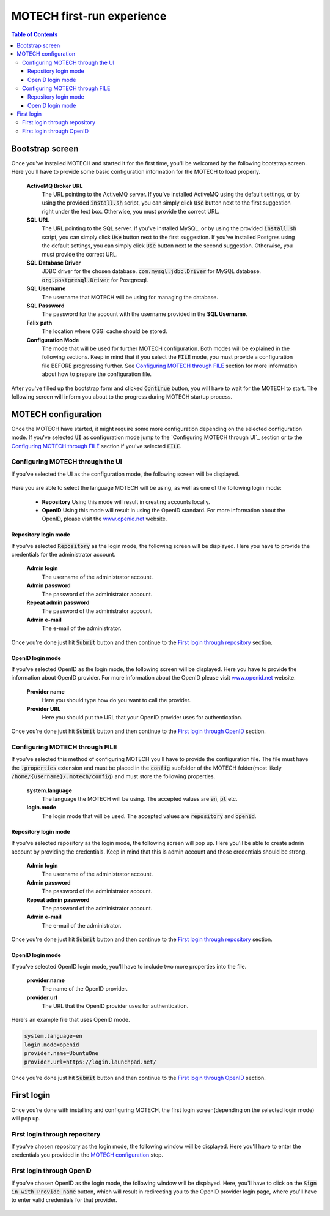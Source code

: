 ===========================
MOTECH first-run experience
===========================

.. contents:: Table of Contents
    :depth: 4

################
Bootstrap screen
################

Once you've installed MOTECH and started it for the first time, you'll be welcomed by the following bootstrap screen.
Here you'll have to provide some basic configuration information for the MOTECH to load properly.

        .. image:: img/first_run_experience/bootstrap_settings.png
            :scale: 100 %
            :alt: MOTECH bootstrap screen
            :align: center

    **ActiveMQ Broker URL**
        The URL pointing to the ActiveMQ server. If you've installed ActiveMQ using the default settings, or by using
        the provided :code:`install.sh` script, you can simply click :code:`Use` button next to the first suggestion
        right under the text box. Otherwise, you must provide the correct URL.

    **SQL URL**
        The URL pointing to the SQL server. If you've installed MySQL, or by using the provided :code:`install.sh`
        script, you can simply click :code:`Use` button next to the first suggestion. If you've installed Postgres using
        the default settings, you can simply click :code:`Use` button next to the second suggestion. Otherwise, you must
        provide the correct URL.

    **SQL Database Driver**
        JDBC driver for the chosen database.
        :code:`com.mysql.jdbc.Driver` for MySQL database.
        :code:`org.postgresql.Driver` for Postgresql.

    **SQL Username**
        The username that MOTECH will be using for managing the database.

    **SQL Password**
        The password for the account with the username provided in the **SQL Username**.

    **Felix path**
        The location where OSGi cache should be stored.

    **Configuration Mode**
        The mode that will be used for further MOTECH configuration. Both modes will be explained in the following
        sections. Keep in mind that if you select the :code:`FILE` mode, you must provide a configuration file BEFORE
        progressing further. See `Configuring MOTECH through FILE`_ section for more information about how to prepare
        the configuration file.

After you've filled up the bootstrap form and clicked :code:`Continue` button, you will have to wait for the MOTECH to
start. The following screen will inform you about to the progress during MOTECH startup process.

        .. image:: img/first_run_experience/server_starting.png
            :scale: 100 %
            :alt: MOTECH is starting
            :align: center

####################
MOTECH configuration
####################

Once the MOTECH have started, it might require some more configuration depending on the selected configuration mode. If
you've selected :code:`UI` as configuration mode jump to the `Configuring MOTECH through UI`_ section or to the
`Configuring MOTECH through FILE`_ section if you've selected :code:`FILE`.

^^^^^^^^^^^^^^^^^^^^^^^^^^^^^^^^^
Configuring MOTECH through the UI
^^^^^^^^^^^^^^^^^^^^^^^^^^^^^^^^^

If you've selected the UI as the configuration mode, the following screen will be displayed.

        .. image:: img/first_run_experience/startup_settings.png
            :scale: 100 %
            :alt: MOTECH Startup Settings
            :align: center

Here you are able to select the language MOTECH will be using, as well as one of the following login mode:

    - **Repository** Using this mode will result in creating accounts locally.

    - **OpenID** Using this mode will result in using the OpenID standard. For more information about the OpenID, please visit the `www.openid.net`_ website.

---------------------
Repository login mode
---------------------

If you've selected :code:`Repository` as the login mode, the following screen will be displayed. Here you have to
provide the credentials for the administrator account.

        .. image:: img/first_run_experience/repository_startup_settings.png
            :scale: 100 %
            :alt: MOTECH Repository Startup Settings
            :align: center

    **Admin login**
        The username of the administrator account.

    **Admin password**
        The password of the administrator account.

    **Repeat admin password**
        The password of the administrator account.

    **Admin e-mail**
        The e-mail of the administrator.

Once you're done just hit :code:`Submit` button and then continue to the `First login through repository`_ section.

-----------------
OpenID login mode
-----------------

If you've selected OpenID as the login mode, the following screen will be displayed. Here you have to provide the
information about OpenID provider. For more information about the OpenID please visit `www.openid.net`_ website.

        .. image:: img/first_run_experience/openid_startup_settings.png
            :scale: 100 %
            :alt: MOTECH OpenID Startup Settings
            :align: center

    **Provider name**
        Here you should type how do you want to call the provider.

    **Provider URL**
        Here you should put the URL that your OpenID provider uses for authentication.

Once you're done just hit :code:`Submit` button and then continue to the `First login through OpenID`_ section.

^^^^^^^^^^^^^^^^^^^^^^^^^^^^^^^
Configuring MOTECH through FILE
^^^^^^^^^^^^^^^^^^^^^^^^^^^^^^^

If you've selected this method of configuring MOTECH you'll have to provide the configuration file. The file must have
the :code:`.properties` extension and must be placed in the :code:`config` subfolder of the MOTECH folder(most likely
:code:`/home/{username}/.motech/config`) and must store the following properties.

    **system.language**
        The language the MOTECH will be using. The accepted values are :code:`en`, :code:`pl` etc.

    **login.mode**
        The login mode that will be used. The accepted values are :code:`repository` and :code:`openid`.

---------------------
Repository login mode
---------------------

If you've selected repository as the login mode, the following screen will pop up. Here you'll be able to create admin
account by providing the credentials. Keep in mind that this is admin account and those credentials should be strong.

    .. image:: img/first_run_experience/file_startup_settings.png
        :scale: 100 %
        :alt: MOTECH File Startup Settings
        :align: center

    **Admin login**
        The username of the administrator account.

    **Admin password**
        The password of the administrator account.

    **Repeat admin password**
        The password of the administrator account.

    **Admin e-mail**
        The e-mail of the administrator.

Once you're done just hit :code:`Submit` button and then continue to the `First login through repository`_ section.

-----------------
OpenID login mode
-----------------

If you've selected OpenID login mode, you'll have to include two more properties into the file.

    **provider.name**
        The name of the OpenID provider.

    **provider.url**
        The URL that the OpenID provider uses for authentication.

Here's an example file that uses OpenID mode.

.. code::

    system.language=en
    login.mode=openid
    provider.name=UbuntuOne
    provider.url=https://login.launchpad.net/

Once you're done just hit :code:`Submit` button and then continue to the `First login through OpenID`_ section.

###########
First login
###########

Once you're done with installing and configuring MOTECH, the first login screen(depending on the selected login mode)
will pop up.

^^^^^^^^^^^^^^^^^^^^^^^^^^^^^^
First login through repository
^^^^^^^^^^^^^^^^^^^^^^^^^^^^^^

If you've chosen repository as the login mode, the following window will be displayed. Here you'll have to enter the
credentials you provided in the `MOTECH configuration`_ step.

    .. image:: img/first_run_experience/repository_login_screen.png
        :scale: 100 %
        :alt: MOTECH first login using repository mode
        :align: center

^^^^^^^^^^^^^^^^^^^^^^^^^^
First login through OpenID
^^^^^^^^^^^^^^^^^^^^^^^^^^

If you've chosen OpenID as the login mode, the following window will be displayed. Here, you'll have to click on the
:code:`Sign in with Provide name` button, which will result in redirecting you to the OpenID provider login page, where
you'll have to enter valid credentials for that provider.

    .. image:: img/first_run_experience/openid_login_screen.png
        :scale: 100 %
        :alt: MOTECH first login using repository mode
        :align: center

.. _www.openid.net: http://openid.net/